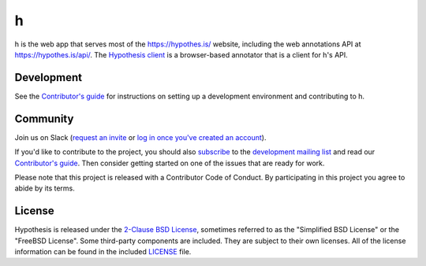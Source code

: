 h
=

.. image:: https://github.com/hypothesis/h/actions/workflows/ci.yml/badge.svg?branch=main
   :target: https://github.com/hypothesis/h/actions?query=branch%3Amain
   :alt: Continuous integration
.. image:: https://img.shields.io/badge/license-BSD-blue.svg
   :target: https://github.com/hypothesis/h/blob/main/LICENSE
   :alt: BSD licensed
.. image:: https://img.shields.io/badge/python-3.6-blue.svg
   :target: https://www.python.org/
   :alt: Python 3.6
.. image:: https://readthedocs.org/projects/h/badge/?version=latest
   :target: https://h.readthedocs.io/en/latest/?badge=latest
   :alt: Docs
.. image:: https://img.shields.io/badge/code%20style-black-000000.svg
   :target: https://github.com/ambv/black
   :alt: Code style: Black

h is the web app that serves most of the https://hypothes.is/ website,
including the web annotations API at https://hypothes.is/api/.
The `Hypothesis client <https://github.com/hypothesis/client>`_
is a browser-based annotator that is a client for h's API.


Development
-----------

See the `Contributor's guide`_ for instructions on setting up a development
environment and contributing to h.


Community
---------

Join us on Slack (`request an invite`_ or `log in once you've created an account`_).

If you'd like to contribute to the project, you should also `subscribe`_ to the
`development mailing list`_ and read our `Contributor's guide`_. Then consider
getting started on one of the issues that are ready for work.

Please note that this project is released with a Contributor Code of Conduct.
By participating in this project you agree to abide by its terms.

.. _`request an invite`: https://slack.hypothes.is
.. _`log in once you've created an account`: https://hypothesis-open.slack.com/
.. _subscribe: mailto:dev+subscribe@list.hypothes.is
.. _development mailing list: https://groups.google.com/a/list.hypothes.is/forum/#!forum/dev
.. _Contributor's guide: https://h.readthedocs.io/en/latest/developing/


License
-------

Hypothesis is released under the `2-Clause BSD License`_, sometimes referred
to as the "Simplified BSD License" or the "FreeBSD License". Some third-party
components are included. They are subject to their own licenses. All of the
license information can be found in the included `<LICENSE>`_ file.

.. _2-Clause BSD License: http://www.opensource.org/licenses/BSD-2-Clause


